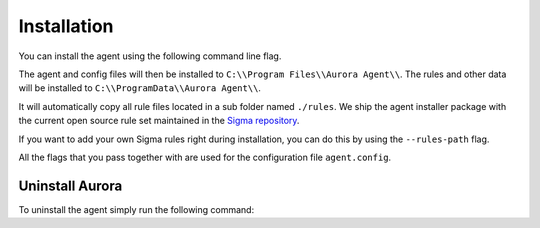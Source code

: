 Installation
============

You can install the agent using the following command line flag.

.. code::bash

    aurora-agent.exe --install

The agent and config files will then be installed to ``C:\\Program Files\\Aurora Agent\\``.
The rules and other data will be installed to ``C:\\ProgramData\\Aurora Agent\\``.

It will automatically copy all rule files located in a sub folder named ``./rules``. We ship the agent installer package with the current open source rule set maintained in the `Sigma repository <https://github.com/SigmaHQ/sigma>`__. 

If you want to add your own Sigma rules right during installation, you can do this by using the ``--rules-path`` flag.

.. code::bash

    aurora-agent.exe --install --rules-path .\rules --rules-path .\my-rules

All the flags that you pass together with  are used for the configuration file ``agent.config``.

.. code::bash

    aurora-agent.exe --install --rules-path .\rules --rules-path .\my-rules


Uninstall Aurora
----------------

To uninstall the agent simply run the following command:

.. code::bash 

    aurora-agent.exe --uninstall
